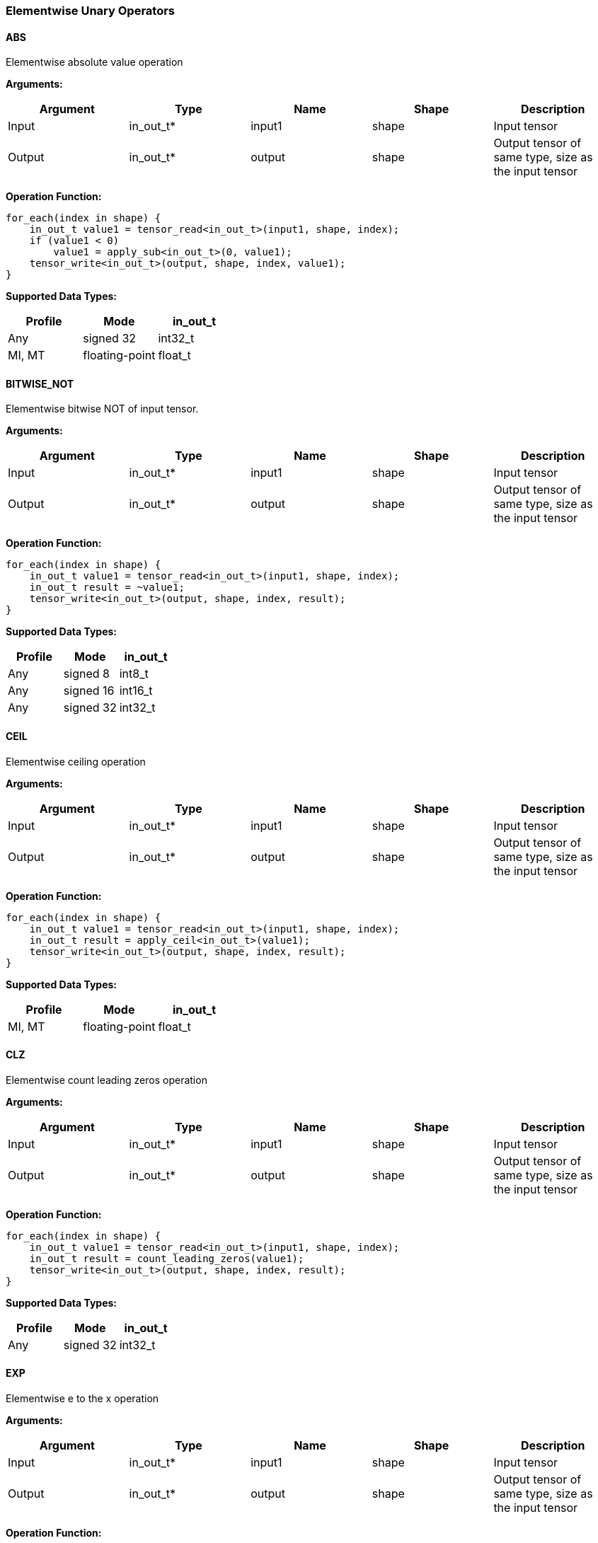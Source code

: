 //
// This confidential and proprietary software may be used only as
// authorised by a licensing agreement from ARM Limited
// (C) COPYRIGHT 2020-2021 ARM Limited
// ALL RIGHTS RESERVED
// The entire notice above must be reproduced on all authorised
// copies and copies may only be made to the extent permitted
// by a licensing agreement from ARM Limited.

=== Elementwise Unary Operators

==== ABS

Elementwise absolute value operation

*Arguments:*

|===
|Argument|Type|Name|Shape|Description

|Input|in_out_t*|input1|shape|Input tensor
|Output|in_out_t*|output|shape|Output tensor of same type, size as the input tensor
|===

*Operation Function:*

[source,c++]
----
for_each(index in shape) {
    in_out_t value1 = tensor_read<in_out_t>(input1, shape, index);
    if (value1 < 0)
        value1 = apply_sub<in_out_t>(0, value1);
    tensor_write<in_out_t>(output, shape, index, value1);
}
----

*Supported Data Types:*

|===
|Profile|Mode|in_out_t

|Any|signed 32|int32_t
|MI, MT|floating-point|float_t
|===

==== BITWISE_NOT

Elementwise bitwise NOT of input tensor.

*Arguments:*

|===
|Argument|Type|Name|Shape|Description

|Input|in_out_t*|input1|shape|Input tensor
|Output|in_out_t*|output|shape|Output tensor of same type, size as the input tensor
|===

*Operation Function:*

[source,c++]
----
for_each(index in shape) {
    in_out_t value1 = tensor_read<in_out_t>(input1, shape, index);
    in_out_t result = ~value1;
    tensor_write<in_out_t>(output, shape, index, result);
}
----

*Supported Data Types:*

|===
|Profile|Mode|in_out_t

|Any|signed 8|int8_t
|Any|signed 16|int16_t
|Any|signed 32|int32_t
|===

==== CEIL

Elementwise ceiling operation

*Arguments:*

|===
|Argument|Type|Name|Shape|Description

|Input|in_out_t*|input1|shape|Input tensor
|Output|in_out_t*|output|shape|Output tensor of same type, size as the input tensor
|===

*Operation Function:*

[source,c++]
----
for_each(index in shape) {
    in_out_t value1 = tensor_read<in_out_t>(input1, shape, index);
    in_out_t result = apply_ceil<in_out_t>(value1);
    tensor_write<in_out_t>(output, shape, index, result);
}
----

*Supported Data Types:*

|===
|Profile|Mode|in_out_t

|MI, MT|floating-point|float_t
|===

==== CLZ

Elementwise count leading zeros operation

*Arguments:*

|===
|Argument|Type|Name|Shape|Description

|Input|in_out_t*|input1|shape|Input tensor
|Output|in_out_t*|output|shape|Output tensor of same type, size as the input tensor
|===

*Operation Function:*

[source,c++]
----
for_each(index in shape) {
    in_out_t value1 = tensor_read<in_out_t>(input1, shape, index);
    in_out_t result = count_leading_zeros(value1);
    tensor_write<in_out_t>(output, shape, index, result);
}
----

*Supported Data Types:*
|===
|Profile|Mode|in_out_t

|Any|signed 32|int32_t
|===

==== EXP

Elementwise e to the x operation

*Arguments:*

|===
|Argument|Type|Name|Shape|Description

|Input|in_out_t*|input1|shape|Input tensor
|Output|in_out_t*|output|shape|Output tensor of same type, size as the input tensor
|===

*Operation Function:*

[source,c++]
----
for_each(index in shape) {
    in_out_t value1 = tensor_read<in_out_t>(input1, shape, index);
    in_out_t result = apply_exp<in_out_t>(value1);
    tensor_write<in_out_t>(output, shape, index, result);
}
----

*Supported Data Types:*

|===
|Profile|Mode|in_out_t

|MI, MT|floating-point|float_t
|===

==== FLOOR

Elementwise floor operation

*Arguments:*

|===
|Argument|Type|Name|Shape|Description

|Input|in_out_t*|input1|shape|Input tensor
|Output|in_out_t*|output|shape|Output tensor of same type, size as the input tensor
|===

*Operation Function:*

[source,c++]
----
for_each(index in shape) {
    in_out_t value1 = tensor_read<in_out_t>(input1, shape, index);
    in_out_t result = apply_floor<in_out_t>(value1);
    tensor_write<in_out_t>(output, shape, index, result);
}
----

*Supported Data Types:*

|===
|Profile|Mode|in_out_t

|MI, MT|floating-point|float_t
|===

==== LOG

Elementwise natural logarithm operation

*Arguments:*

|===
|Argument|Type|Name|Shape|Description

|Input|in_out_t*|input1|shape|Input tensor
|Output|in_out_t*|output|shape|Output tensor of same type, size as the input tensor
|===

*Operation Function:*

[source,c++]
----
for_each(index in shape) {
    in_out_t value1 = tensor_read<in_out_t>(input1, shape, index);
    in_out_t result = apply_log<in_out_t>(value1);
    tensor_write<in_out_t>(output, shape, index, result);
}
----

*Supported Data Types:*

|===
|Profile|Mode|in_out_t

|MI, MT|floating-point|float_t
|===

==== LOGICAL_NOT

Elementwise logical NOT of input.

*Arguments:*

|===
|Argument|Type|Name|Shape|Description

|Input|in_out_t*|input1|shape|Input tensor
|Output|in_out_t*|output|shape|Output tensor of same type, size as the input tensor
|===

*Operation Function:*

[source,c++]
----
for_each(index in shape) {
    in_out_t value1 = tensor_read<in_out_t>(input1, shape1, index);
    in_out_t result = !value1;
    tensor_write<in_out_t>(output, shape, index, result);
}
----

*Supported Data Types:*

|===
|Profile|Mode|in_out_t

|Any|bool|bool_t
|===

==== NEGATE

Elementwise negation operation

*Arguments:*

|===
|Argument|Type|Name|Shape|Description

|Input|in_out_t*|input1|shape|Input tensor
|Attribute|in_out_t|input1_zp|-|Input 1 zero point. Must be zero for non-int8 types.
|Attribute|in_out_t|output_zp|-|Output zero point. Must be zero for non-int8 types.
|Output|in_out_t*|output|shape|Output tensor of same type, size as the input tensor
|===

*Operation Function:*

[source,c++]
----
ERROR_IF(in_out_t != int8_t && input1_zp != 0) // Zero point only for int8_t
ERROR_IF(in_out_t != int8_t && output_zp != 0) // Zero point only for int8_t
for_each(index in shape) {
    in_out_t value1 = tensor_read<in_out_t>(input1, shape, index);
    acc_t value = (acc_t)value1 - input1_zp;
    value = apply_sub<acc_t>(0, value);
    in_out_t result = (in_out_t)apply_clip<acc_t>(value + output_zp, minimum<in_out_t>, maximum<in_out_t>);
    tensor_write<in_out_t>(output, shape, index, result);
}
----

*Supported Data Types:*

|===
|Profile|Mode|in_out_t|acc_t

|Any|signed 8|int8_t|int32_t
|Any|signed 16|int16_t|int32_t
|Any|signed 32|int32_t|int32_t
|MI, MT|floating-point|float_t|float_t
|===

==== RECIPROCAL

Elementwise reciprocal operation. For integer operation, a TABLE should be used with the appropriate ranges.

*Arguments:*

|===
|Argument|Type|Name|Shape|Description

|Input|in_out_t*|input1|shape|Input tensor
|Output|in_out_t*|output|shape|Output tensor of same type, size as the input tensor
|===

*Operation Function:*

[source,c++]
----
for_each(index in shape) {
    in_out_t value1 = tensor_read<in_out_t>(input1, shape1, index);
    in_out_t result = 1.0 / value1;
    tensor_write<in_out_t>(output, shape, index, result);
}
----

*Supported Data Types:*

|===
|Profile|Mode|in_out_t

|MI, MT|floating-point|float_t
|===

==== RSQRT

Elementwise reciprocal square root operation. For integer operation, a TABLE should be used with the appropriate ranges.

*Arguments:*

|===
|Argument|Type|Name|Shape|Description

|Input|in_out_t*|input1|shape|Input tensor
|Output|in_out_t*|output|shape|Output tensor of same type, size as the input tensor
|===

*Operation Function:*

[source,c++]
----
for_each(index in shape) {
    in_out_t value1 = tensor_read<in_out_t>(input1, shape1, index);
    in_out_t result = 1.0 / apply_sqrt<in_out_t>(value1);
    tensor_write<in_out_t>(output, shape, index, result);
}
----

*Supported Data Types:*

|===
|Profile|Mode|in_out_t

|MI, MT|floating-point|float_t
|===
